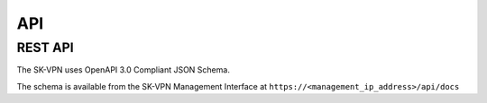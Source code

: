 API
===

.. _rest_api:

REST API
--------
The SK-VPN uses OpenAPI 3.0 Compliant JSON Schema.

The schema is available from the SK-VPN Management Interface
at ``https://<management_ip_address>/api/docs``





